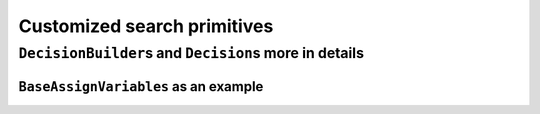 ..  _customized_search_primitives:

Customized search primitives
----------------------------------------------

..  only:: draft

    The search tree is traversed in a "linear" fashion: you go down left to "assign" values as long as possible and 
    you backtrack whenever necessary. This means that you cannot jump from one branch of the tree to another. 
    
    But want you can do however is define the tree thanks to combinations of ``DecisionBuilder``\s and ``Decision``\s.
    
    customization
    
``DecisionBuilder``\s and ``Decision``\s more in details
^^^^^^^^^^^^^^^^^^^^^^^^^^^^^^^^^^^^^^^^^^^^^^^^^^^^^^^^^^^

..  only:: draft


``BaseAssignVariables`` as an example
""""""""""""""""""""""""""""""""""""""""""

..  only:: draft

    An example of a basic ``DecisionBuilder`` is the ``BaseAssignVariables`` class who assigns 
    variables one by one [#base_assign_variables_more_flexible]_.
    
    
    ..  [#base_assign_variables_more_flexible] Actually, it is flexible enough to also be able to split 
        one variable's domain in two but let's keep things simple.


..  raw:: html
    
    <br><br><br><br><br><br><br><br><br><br><br><br><br><br><br><br><br><br><br><br><br><br><br><br><br><br><br>
    <br><br><br><br><br><br><br><br><br><br><br><br><br><br><br><br><br><br><br><br><br><br><br><br><br><br><br>

